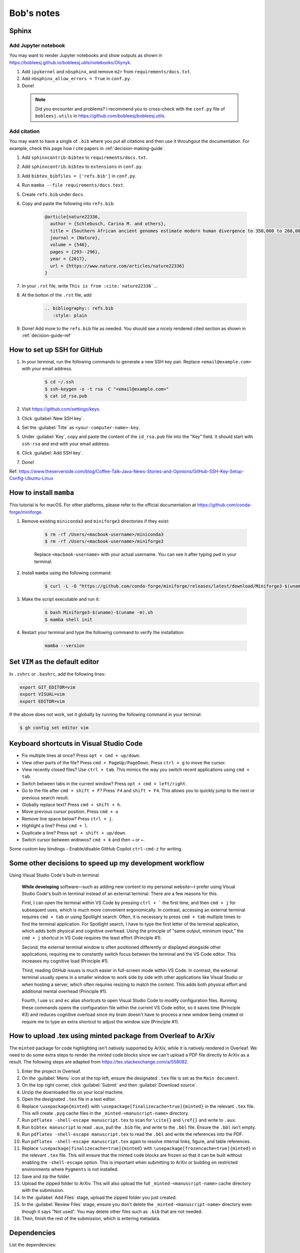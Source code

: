 Bob's notes
===========

Sphinx
-------

Add Jupyter notebook
^^^^^^^^^^^^^^^^^^^^^

You may want to render Jupyter notebooks and show outputs as shown in https://bobleesj.github.io/bobleesj.utils/notebooks/Oliynyk.

#. Add ``ipykernel`` and ``nbsphinx``, and remove ``m2r`` from ``requirements/docs.txt``.
#. Add ``nbsphinx_allow_errors = True`` in ``conf.py``.
#. Done! 

  .. note::
    
    Did you encounter and problems? I recommend you to cross-check with the ``conf.py`` file of ``bobleesj.utils`` in https://github.com/bobleesj/bobleesj.utils.

Add citation
^^^^^^^^^^^^

You may want to have a single of ``.bib`` where you put all citations and then use it throuhgout the documentation. For example, check this page how I cite papers in :ref:`decision-making-guide`.

#. Add ``sphinxcontrib-bibtex`` to ``requirements/docs.txt``.

#. Add ``sphinxcontrib.bibtex`` to ``extensions`` in ``conf.py``.

#. Add ``bibtex_bibfiles = ['refs.bib']`` in ``conf.py``.

#. Run ``mamba --file requirements/docs.text``.

#. Create ``refs.bib`` under ``docs``. 

#. Copy and paste the following into ``refs.bib``:

    .. code-block:: bib

        @article{nature22336,
          author = {Schlebusch, Carina M. and others},
          title = {Southern African ancient genomes estimate modern human divergence to 350,000 to 260,000 years ago},
          journal = {Nature},
          volume = {546},
          pages = {293--296},
          year = {2017},
          url = {https://www.nature.com/articles/nature22336}
        }

#. In your ``.rst`` file, write ``This is from :cite:`nature22336`.``.

#. At the botton of the ``.rst`` file, add 

    .. code-block:: text

      .. bibliography:: refs.bib
         :style: plain

#. Done! Add more to the ``refs.bib`` file as needed. You should see a nicely rendered cited section as shown in :ref:`decision-guide-ref`

How to set up SSH for GitHub
----------------------------

#. In your terminal, run the following commands to generate a new SSH key pair. Replace ``<email@example.com>`` with your email address.

    .. code-block:: bash

        $ cd ~/.ssh
        $ ssh-keygen -o -t rsa -C "<email@example.com>"
        $ cat id_rsa.pub

#. Visit https://github.com/settings/keys.

#. Click :guilabel:`New SSH key`.

#. Set the :guilabel:`Title` as ``<your-computer-name>-key``.

#. Under :guilabel:`Key`, copy and paste the content of the ``id_rsa.pub`` file into the "Key" field. It should start with ``ssh-rsa`` and end with your email address.

#. Click :guilabel:`Add SSH key`.

#. Done!

Ref: https://www.theserverside.com/blog/Coffee-Talk-Java-News-Stories-and-Opinions/GitHub-SSH-Key-Setup-Config-Ubuntu-Linux

How to install ``mamba``
------------------------

This tutorial is for macOS. For other platforms, please refer to the official documentation at https://github.com/conda-forge/miniforge.

#. Remove existing ``miniconda3`` and ``miniforge3`` directories if they exist:

    .. code-block:: bash

        $ rm -rf /Users/<macbook-username>/miniconda3
        $ rm -rf /Users/<macbook-username>/miniforge3

    Replace ``<macbook-username>`` with your actual username. You can see it after typing ``pwd`` in your terminal.

#. Install ``mamba`` using the following command:

    .. code-block:: bash

        $ curl -L -O "https://github.com/conda-forge/miniforge/releases/latest/download/Miniforge3-$(uname)-$(uname -m).sh"

#. Make the script executable and run it:

    .. code-block:: bash

        $ bash Miniforge3-$(uname)-$(uname -m).sh
        $ mamba shell init

#. Restart your terminal and type the following command to verify the installation:

    .. code-block:: bash

        mamba --version

Set ``VIM`` as the default editor
---------------------------------

In ``.zshrc`` or ``.bashrc``, add the following lines:

.. code-block:: bash

    export GIT_EDITOR=vim
    export VISUAL=vim
    export EDITOR=vim

If the above does not work, set it globally by running the following command in your terminal:

.. code-block:: bash

    $ gh config set editor vim

Keyboard shortcuts in Visual Studio Code
----------------------------------------

- Fix multiple lines at once? Press ``opt + cmd + up/down``.
- View other parts of the file? Press ``cmd + PageUp/PageDown``. Press ``ctrl + g`` to move the cursor.
- View recently closed files? Use ``ctrl + tab``. This mimics the way you switch recent applications using ``cmd + tab``. 
- Switch between tabs in the current window? Press ``opt + cmd + left/right``.
- Go to the file after ``cmd + shift + F``? Press˙ ``F4`` and ``shift + F4``. This allows you to quickly jump to the next or previous search result.
- Globally replace text? Press ``cmd + shift + h``.
- Move previous cursor position. Press ``cmd + u``
- Remove line space below? Press ``ctrl + j``.
- Highlight a line? Press ``cmd + l``.
- Duplicate a line? Press ``opt + shift + up/down``.
- Switch cursor between widnwos? ``cmd + k`` and then ``→`` or ``←``.

Some custom key bindings
- Enable/disable GitHub Copilot ``ctrl-cmd-z`` for writing.


Some other decisions to speed up my development workflow
--------------------------------------------------------

Using Visual Studio Code's built-in terminal

    **While developing** software—such as adding new content to my personal website—I prefer using Visual Studio Code's built-in terminal instead of an external terminal. There are a few reasons for this.

    First, I can open the terminal within VS Code by pressing ``ctrl + ``` the first time, and then ``cmd + j`` for subsequent uses, which is much more convenient ergonomically. In contrast, accessing an external terminal requires ``cmd + tab`` or using Spotlight search. Often, it is necessary to press ``cmd + tab`` multiple times to find the terminal application. For Spotlight search, I have to type the first letter of the terminal application, which adds both physical and cognitive overhead. Using the principle of "same output, minimum input," the ``cmd + j`` shortcut in VS Code requires the least effort (Principle #1).

    Second, the external terminal window is often positioned differently or displayed alongside other applications, requiring me to constantly switch focus between the terminal and the VS Code editor. This increases my cognitive load (Principle #1).

    Third, reading GitHub issues is much easier in full-screen mode within VS Code. In contrast, the external terminal usually opens in a smaller window to work side by side with other applications like Visual Studio or when hosting a server, which often requires resizing to match the content. This adds both physical effort and additional mental overhead (Principle #1).

    Fourth, I use ``sc`` and ``ec`` alias shortcuts to open Visual Studio Code to modify configuration files. Running these commands opens the configuration file within the current VS Code editor, so it saves time (Principle #3) and reduces cognitive overload since my brain doesn't have to process a new window being created or require me to type an extra shortcut to adjust the window size (Principle #1).

How to upload .tex using minted package from Overleaf to ArXiv
--------------------------------------------------------------

The ``minted`` package for code highlighting isn't natively supported by ArXiv, while it is natively rendered in Overleaf. We need to do some extra steps to render the minted code blocks since we can't upload a PDF file directly to ArXiv as a result. The following steps are adapted from https://tex.stackexchange.com/a/558082.

#. Enter the project in Overleaf.

#. On the :guilabel:`Menu` icon at the top left, ensure the designated ``.tex`` file is set as the ``Main document``.

#. On the top right corner, click :guilabel:`Submit` and then :guilabel:`Download source`.

#. Unzip the downloaded file on your local machine.

#. Open the designated ``.tex`` file in a text editor.

#. Replace ``\usepackage{minted}`` with ``\usepackage[finalizecache=true]{minted}`` in the relevant ``.tex`` file. This will create ``.pyg`` cache files in the ``_minted-<manuscript-name>`` directory.

#. Run ``pdflatex -shell-escape manuscript.tex`` to scan for ``\cite{}`` and ``\ref{}`` and write to ``.aux``.

#. Run ``bibtex manuscript`` to read ``.aux``, pull the ``.bib`` file, and write to the ``.bbl`` file. Ensure the ``.bbl`` isn't empty.

#. Run ``pdflatex -shell-escape manuscript.tex`` to read the ``.bbl`` and write the references into the PDF. 

#. Run ``pdflatex -shell-escape manuscript.tex`` again to resolve internal links, figure, and table references.

#. Replace ``\usepackage[finalizecache=true]{minted}`` with ``\usepackage[frozencache=true]{minted}`` in the relevant ``.tex`` file. This will ensure that the minted code blocks are frozen so that it can be built without enabling the ``-shell-escape`` option. This is important when submitting to ArXiv or building on restricted environments where ``Pygments`` is not installed.

#. Save and zip the folder.

#. Upload the zipped folder to ArXiv. This will also upload the full ``_minted-<manuscript-name>`` cache directory with the submission.

#. In the :guilabel:`Add Files` stage, upload the zipped folder you just created.

#. In the :guilabel:`Review Files` stage, ensure you don't delete the ``_minted-<manuscript-name>`` directory even though it says "Not used". You may delete other files such as ``.bib`` that are not needed.

#. Then, finish the rest of the submission, which is entering metadata.

Dependencies
------------

List the dependencies:

.. code-block:: bash

    pip intsall pipreqs
    pipreqs . --force --ignore=tests
    conda list -e > requirements.txt

Update dependencies:

.. code-block:: bash

  conda update --all
  pip list --outdated
  pip install --upgrade <package>


Project checklist
-----------------

The checklist below can be used to improve usability, marketability, and open-source development experience.

- **Naming the project**
    - I have chosen an easy-to-remember name for the project
- **Addressing the problem**
    - Does the documentation clearly state the problem that the project addresses at the beginning
- **Project description**
    - Have you included a compelling one-liner for the project
- **Installation instructions**
    - Is there a one-line installation solution provided in the documentation
- **Visual guidance**
    - Have you used GIFs or screenshots to visually demonstrate how to use the project or what the outputs look like
- **Roadmap**
    - Is there a roadmap included in the documentation to outline future plans and features
- **Authors and acknowledgements**
    - Have you listed the authors and provided acknowledgements to contributors or third-party resources
- **License information**
    - Is the license clearly stated and included in the project documentation
- **Project status**
    - Have you indicated the current status of the project (e.g., active development, maintenance mode)
- **Contribution guidelines**
    - Are there clear guidelines on how to contribute to the project
- **Seeking help**
    - Have you provided instructions on how to ask for help or report issues
- **Version control** (Optional)
    - Have you made a simple log or version control system visible or mentioned in the documentation

.. code-block:: python

  # Naming method 1
  CN_min, CN_max, CN_avg

  # Naming method 2
  max_CN, min_CN, avg_CN

I choose Method 2. The first method starts with ``CN_``, which allows the user to
identify that this is related to the coordination number. In practice, when we
speak, we say "maximum coordination number" instead of "coordination number
maximum". Therefore, it is more natural from a behavioral point of view.

Mistakes to avoid when naming variables
---------------------------------------

- Using non-standardized abbreviations.
- Using words that conflict with Python keywords: Avoid names like ``list``,
  ``str``, ``dict``.
- Using long words without purpose: For example, ``users_with_access_to_database``
  can be ``authorized_users``, and ``number_of_items`` can be ``item_count``.
- Using general names: Names such as ``data``, ``info``, or ``my_string`` do not
  provide context.

Software is developed using the English language. Writing is an art that
requires both skills and intuition. Just like learning to ride a bicycle for the
first time, we need to learn from experience, as it is not possible to gain the
same insights solely from books and knowledge.

Ruff
----

``ruff`` is fast. According to a post by Marsh (https://astral.sh/blog/the-ruff-formatter), formatting about 250,000
lines of code took only 0.1 seconds with ``ruff`` compared to 3.20 seconds for ``black`` and 17.77 seconds for ``yapf``. Run either ``ruff check`` or ``ruff format`` to check and modify the code.

Difference between ``pip`` and ``conda``
--------------------------------------

``pip`` and ``conda`` can be used as dependency managers. ``pip`` does not try to be a virtual environment manager. ``conda`` does not try to be Python package developer. ``conda`` can work with Python packages but also other programming languages.

- ``pip`` communicates with PyPI to upload and download Python packages. ``conda`` communicates with repositories/channels like conda-forge to upload and download packages, including but not limited to Python packages.
- Using ``conda`` allows you to reach a wider audience beyond the Python community since conda-forge is a language-agnostic platform.

Best practices for mathematical typesetting (Ft. MathJax and LaTeX)
-------------------------------------------------------------------

MathJax is used to write mathematical equations on the current website with simple commands within a Markdown file. It renders LaTeX code as a PNG file.

I will primarily use the following content as a reference to aid my writing and setup. Since MathJax and LaTeX keywords can be found online, I will focus on best practices and example snippets.

- Start with ``\begin{align}`` for aligning multiple equations or ``\begin{equation}`` for a single equation to provide a number for each equation. Examples are in the following section.

- It is generally a good practice to indent at the ``&=`` sign and also to indent after ``\begin``.

  .. code-block:: latex

    \begin{align}
    a &= b + c \\
    &= d + e
    \end{align}

MathJax code:

.. code-block:: latex

  \begin{equation}
  [\sigma] =
  \begin{bmatrix}
  \sigma_{11} & \sigma_{12} & \sigma_{13} \\ % Row 1
  \sigma_{21} & \sigma_{22} & \sigma_{23} \\ % Row 2
  \sigma_{31} & \sigma_{32} & \sigma_{33} % Row 3
  \end{bmatrix}
  \end{equation}

1. Add comments using ``%``
^^^^^^^^^^^^^^^^^^^^^^^^^^^^

We have a preview for both LaTeX and Markdown files. Comments are not needed if the documentation itself provides enough context for the equation. However, they can be useful for two reasons.

First, we may add remarks without making them explicitly available in the output, especially when the document is in draft form. Second, we may use ``%`` to strategically navigate and modify the equations.

To help navigate within the equation:

.. code-block:: latex

  \begin{bmatrix}
  \sigma_{11} & \sigma_{12} & \sigma_{13} \\ % Row 1
  \sigma_{21} & \sigma_{22} & \sigma_{23} \\ % Row 2
  \sigma_{31} & \sigma_{32} & \sigma_{33} % Row 3
  \end{bmatrix}

To comment out parts of the document:

.. code-block:: latex

  % The following will be restored once we have...
  % \begin{equation}
  % ...
  % \end{equation}

4. Avoid using fixed ``()`` or ``[]`` without ``\left`` or ``\right`` modifiers
^^^^^^^^^^^^^^^^^^^^^^^^^^^^^^^^^^^^^^^^^^^^^^^^^^^^^^^^^^^^^^^^^^^^^^^^^^^^^^^^

We do not want to use a fixed ``()`` or ``[]`` without using ``\left`` or ``\right``.

Using ``\left`` and ``\right``:

.. math::

  \begin{align}
    c &= \left(\frac{a}{b}\right) \quad \text{} \\
    c &= (\frac{a}{b}) \quad \text{:(}
  \end{align}

MathJax code:

.. code-block:: latex

  \begin{align}
  c &= \left(\frac{a}{b}\right) \\
  c &= (\frac{a}{b})
  \end{align}

5. Use proper notation
^^^^^^^^^^^^^^^^^^^^^^

.. math::

  \begin{align}
    & \sin(x) \quad \log(y) \quad \ln(x)  \\
    & sin(x) \quad log(y) \quad ln(x) \quad \text{:(}
  \end{align}

Notice that function names are not italicized if properly formatted.

MathJax code:

.. code-block:: latex

  \begin{align}
  & \sin(x) \quad \log(y) \quad \ln(x) \\
  & sin(x) \quad log(y) \quad ln(x)
  \end{align}

6. Distinguish between vectors and matrices
^^^^^^^^^^^^^^^^^^^^^^^^^^^^^^^^^^^^^^^^^^^

Generally, a bold lowercase letter is used for vectors, while a capitalized non-bold letter is used for matrices.

.. math::

  \begin{align}
    \mathbf{v} &= \begin{bmatrix} v_1 \\ v_2 \\ v_3 \end{bmatrix} \\
    M &= \begin{bmatrix}
    m_{11} & m_{12} \\
    m_{21} & m_{22}
    \end{bmatrix}
  \end{align}

7. Use correct ``\begin`` setup
^^^^^^^^^^^^^^^^^^^^^^^^^^^^^^^

+--------------+-------------------------------------------------------------------------------------------------------------------------------+
| Environment  | Description                                                                                                                   |
+==============+===============================================================================================================================+
| align        | Align multiple equations at the ``&`` symbol. Each line is numbered by default.                                               |
+--------------+-------------------------------------------------------------------------------------------------------------------------------+
| align*       | Same as ``align``, no line numbering.                                                                                         |
+--------------+-------------------------------------------------------------------------------------------------------------------------------+
| aligned      | Sub-environment used within another environment like ``equation`` to align multiple lines, no new equation number.            |
+--------------+-------------------------------------------------------------------------------------------------------------------------------+
| equation*    | Same as ``equation``, no line numbering.                                                                                      |
+--------------+-------------------------------------------------------------------------------------------------------------------------------+
| gather       | Center multiple equations without aligning them to a particular symbol. Each line is numbered.                                |
+--------------+-------------------------------------------------------------------------------------------------------------------------------+
| gather*      | Same as ``gather`` but with no line numbering.                                                                                |
+--------------+-------------------------------------------------------------------------------------------------------------------------------+
| gathered     | Sub-environment used within another environment, like ``equation``, to center multiple lines                                  |
+--------------+-------------------------------------------------------------------------------------------------------------------------------+
| alignat      | Allows for the alignment of multiple equations, similar to ``align``, but gives you control over the spacing between columns. |
+--------------+-------------------------------------------------------------------------------------------------------------------------------+
| alignat*     | Same as ``alignat`` but without equation numbering.                                                                           |
+--------------+-------------------------------------------------------------------------------------------------------------------------------+

Example 1. ``aligned`` within ``equation``
~~~~~~~~~~~~~~~~~~~~~~~~~~~~~~~~~~~~~~~~~~

Align with a single line number.

.. math::

  \begin{equation}
    \begin{aligned}
    a + b + c &= d \\
    a + c &= h
    \end{aligned}
  \end{equation}

MathJax code:

.. code-block:: latex

  \begin{equation}
  \begin{aligned}
  a + b + c &= d \\
  e + f + g &= h
  \end{aligned}
  \end{equation}

Example 2. ``gather*``
~~~~~~~~~~~~~~~~~~~~~~

Center without line numbering.

.. math::

  \begin{gather*}
    x^2 + y^2 = r^2 \\
    e^{i\pi} + 1 = 0 \\
    y = mx + c
  \end{gather*}

MathJax code:

.. code-block:: latex

  \begin{gather*}
  x^2 + y^2 = r^2 \\
  e^{i\pi} + 1 = 0 \\
  y = mx + c
  \end{gather*}

Example 3. ``gather``
~~~~~~~~~~~~~~~~~~~~~

Center with line numbering for each equation.

.. math::

  \begin{gather}
    x^2 + y^2 = r^2 \\
    e^{i\pi} + 1 = 0 \\
    y = mx + c
  \end{gather}

MathJax code:

.. code-block:: latex

  \begin{gather}
  x^2 + y^2 = r^2 \\
  e^{i\pi} + 1 = 0 \\
  y = mx + c
  \end{gather}

Example 4. ``equation`` with ``gathered``
~~~~~~~~~~~~~~~~~~~~~~~~~~~~~~~~~~~~~~~~~

Center with only one line numbering.

.. math::

  \begin{equation}
    \begin{gathered}
    x^2 + y^2 = r^2 \\
    e^{i\pi} + 1 = 0 \\
    y = mx + c
    \end{gathered}
  \end{equation}

MathJax code:

.. code-block:: latex

  \begin{equation}
  \begin{gathered}
  x^2 + y^2 = r^2 \\
  e^{i\pi} + 1 = 0 \\
  y = mx + c
  \end{gathered}
  \end{equation}

